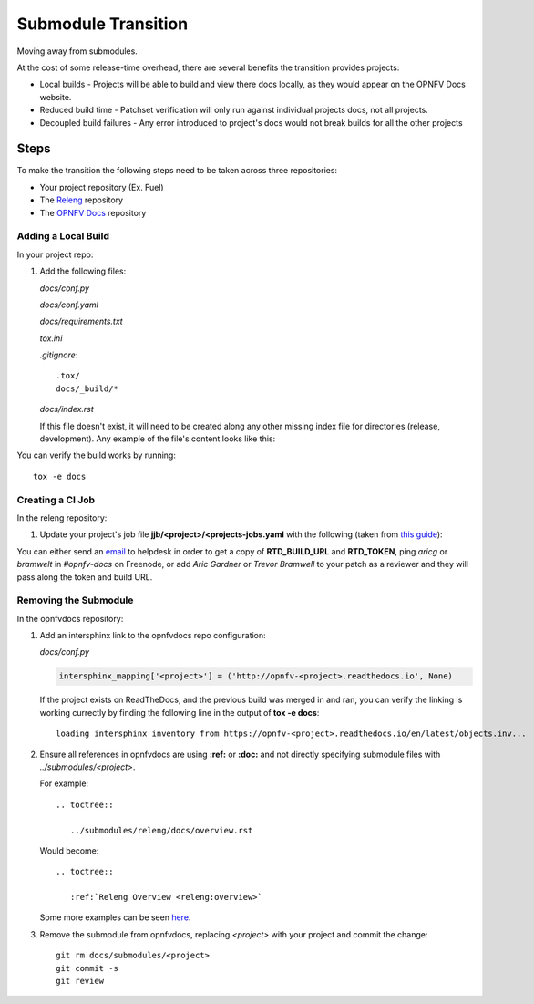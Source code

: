 Submodule Transition
====================

Moving away from submodules.

At the cost of some release-time overhead, there are several benefits
the transition provides projects:

* Local builds - Projects will be able to build and view there docs
  locally, as they would appear on the OPNFV Docs website.
* Reduced build time - Patchset verification will only run against
  individual projects docs, not all projects.
* Decoupled build failures - Any error introduced to project's docs
  would not break builds for all the other projects

Steps
-----

To make the transition the following steps need to be taken across three
repositories:

* Your project repository (Ex. Fuel)
* The `Releng`_ repository
* The `OPNFV Docs`_ repository

.. _Releng: https://git.opnfv.org/releng/
.. _`OPNFV Docs`: https://git.opnfv.org/opnfvdocs/

Adding a Local Build
~~~~~~~~~~~~~~~~~~~~

In your project repo:

#. Add the following files:

   *docs/conf.py*

   .. literalinclude:: files/conf.py

   *docs/conf.yaml*

   .. literalinclude:: files/conf.yaml

   *docs/requirements.txt*

   .. literalinclude:: files/requirements.txt

   *tox.ini*

   .. literalinclude:: files/tox.ini

   *.gitignore*::

      .tox/
      docs/_build/*

   *docs/index.rst*

   If this file doesn't exist, it will need to be created along any other
   missing index file for directories (release, development). Any
   example of the file's content looks like this:

   .. literalinclude:: files/index.rst

You can verify the build works by running::

  tox -e docs

Creating a CI Job
~~~~~~~~~~~~~~~~~

In the releng repository:

#. Update your project's job file
   **jjb/<project>/<projects-jobs.yaml** with the following (taken from `this guide`_):

   .. literalinclude:: files/build.yaml

You can either send an email_ to helpdesk in order to get a copy of
**RTD_BUILD_URL** and **RTD_TOKEN**, ping *aricg* or *bramwelt* in
*#opnfv-docs* on Freenode, or add *Aric Gardner* or *Trevor Bramwell* to your
patch as a reviewer and they will pass along the token and build URL.

.. _email: mailto:helpdesk@opnfv.org
.. _`this guide`: https://docs.releng.linuxfoundation.org/en/latest/project-documentation.html#bootstrap-a-new-project

Removing the Submodule
~~~~~~~~~~~~~~~~~~~~~~

In the opnfvdocs repository:

#. Add an intersphinx link to the opnfvdocs repo configuration:

   *docs/conf.py*

   .. code-block:: python

      intersphinx_mapping['<project>'] = ('http://opnfv-<project>.readthedocs.io', None)

   If the project exists on ReadTheDocs, and the previous build was
   merged in and ran, you can verify the linking is working currectly by
   finding the following line in the output of **tox -e docs**::

     loading intersphinx inventory from https://opnfv-<project>.readthedocs.io/en/latest/objects.inv...

#. Ensure all references in opnfvdocs are using **:ref:** or **:doc:** and
   not directly specifying submodule files with *../submodules/<project>*.

   For example::

     .. toctree::

        ../submodules/releng/docs/overview.rst

   Would become::

     .. toctree::

        :ref:`Releng Overview <releng:overview>`

   Some more examples can be seen `here`_.

   .. _here: https://docs.releng.linuxfoundation.org/en/latest/project-documentation.html#cross-reference-external-docs

#. Remove the submodule from opnfvdocs, replacing *<project>* with your
   project and commit the change::

     git rm docs/submodules/<project>
     git commit -s
     git review
